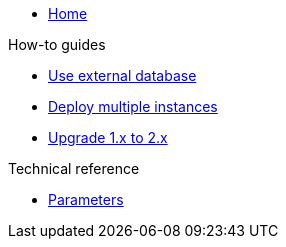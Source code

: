 * xref:index.adoc[Home]

.How-to guides
* xref:how-tos/use-external-db.adoc[Use external database]
* xref:how-tos/multi-instance.adoc[Deploy multiple instances]
* xref:how-tos/upgrade-1.x-to-2.x.adoc[Upgrade 1.x to 2.x]

.Technical reference
* xref:references/parameters.adoc[Parameters]
